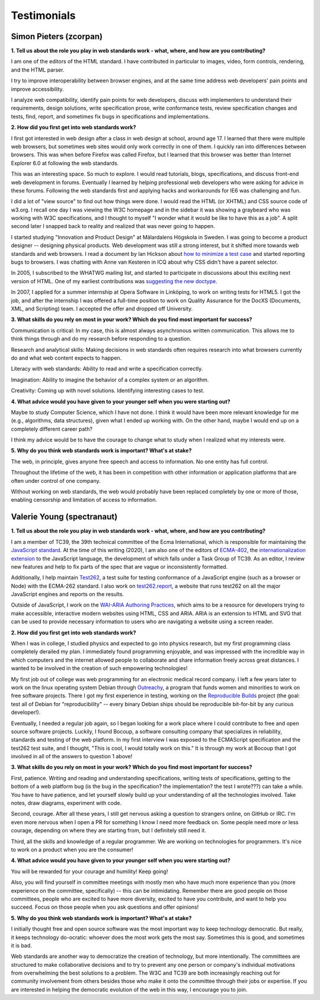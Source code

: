Testimonials
------------

Simon Pieters (zcorpan)
~~~~~~~~~~~~~~~~~~~~~~~

**1. Tell us about the role you play in web standards work - what, where, and how are you contributing?**

I am one of the editors of the HTML standard.
I have contributed in particular to images, video, form controls, rendering, and the HTML parser.

I try to improve interoperability between browser engines,
and at the same time address web developers' pain points and improve accessibility.

I analyze web compatibility,
identify pain points for web developers,
discuss with implementers to understand their requirements,
design solutions,
write specification prose,
write conformance tests,
review specification changes and tests,
find, report, and sometimes fix bugs in specifications and implementations.

**2. How did you first get into web standards work?**

I first got interested in web design after a class in web design at school, around age 17.
I learned that there were multiple web browsers, but sometimes web sites would only work correctly in one of them.
I quickly ran into differences between browsers.
This was when before Firefox was called Firefox, but I learned that this browser was better than Internet Explorer 6.0 at following the web standards.

This was an interesting space.
So much to explore.
I would read tutorials, blogs, specifications, and discuss front-end web development in forums.
Eventually I learned by helping professional web developers who were asking for advice in these forums.
Following the web standards first and applying hacks and workarounds for IE6 was challenging and fun.

I did a lot of "view source" to find out how things were done.
I would read the HTML (or XHTML) and CSS source code of w3.org.
I recall one day I was viewing the W3C homepage and in the sidebar it was showing a graybeard who was working with W3C specifications,
and I thought to myself "I wonder what it would be like to have this as a job".
A split second later I snapped back to reality and realized that was never going to happen.

I started studying "Innovation and Product Design" at Mälardalens Högskola in Sweden.
I was going to become a product designer -- designing physical products.
Web development was still a strong interest, but it shifted more towards web standards and web browsers.
I read a document by Ian Hickson about `how to minimize a test case <https://www.hixie.ch/advocacy/writing-test-cases-for-web-browsers>`__
and started reporting bugs to browsers.
I was chatting with Anne van Kesteren in ICQ about why CSS didn't have a parent selector.

In 2005, I subscribed to the WHATWG mailing list, and started to participate in discussions about this exciting next version of HTML.
One of my earliest contributions was `suggesting the new doctype <https://annevankesteren.nl/2005/07/html5-doctype>`__.

In 2007, I applied for a summer internship at Opera Software in Linköping, to work on writing tests for HTML5.
I got the job, and after the internship I was offered a full-time position to work on Quality Assurance for the DocXS (Documents, XML, and Scripting) team.
I accepted the offer and dropped off University.

**3. What skills do you rely on most in your work?
Which do you find most important for success?**

Communication is critical:
In my case, this is almost always asynchronous written communication.
This allows me to think things through and do my research before responding to a question.

Research and analytical skills:
Making decisions in web standards often requires research into what browsers currently do and what web content expects to happen.

Literacy with web standards:
Ability to read and write a specification correctly.

Imagination:
Ability to imagine the behavior of a complex system or an algorithm.

Creativity:
Coming up with novel solutions.
Identifying interesting cases to test.

**4. What advice would you have given to your younger self when you were starting out?**

Maybe to study Computer Science, which I have not done.
I think it would have been more relevant knowledge for me (e.g., algorithms, data structures), given what I ended up working with.
On the other hand, maybe I would end up on a completely different career path?

I think my advice would be to have the courage to change what to study when I realized what my interests were.

**5. Why do you think web standards work is important?
What's at stake?**

The web, in principle, gives anyone free speech and access to information.
No one entity has full control.

Throughout the lifetime of the web, it has been in competition with other information or application platforms that are often under control of one company.

Without working on web standards, the web would probably have been replaced completely by one or more of those,
enabling censorship and limitation of access to information.

Valerie Young (spectranaut)
~~~~~~~~~~~~~~~~~~~~~~~~~~~

**1. Tell us about the role you play in web standards work - what, where, and how are you contributing?**

I am a member of TC39, the 39th technical committee of the Ecma International, which is responsible for maintaining the `JavaScript standard <https://github.com/tc39/ecma262/>`__.
At the time of this writing (2020), I am also one of the editors of `ECMA-402 <https://github.com/tc39/ecma402>`__, the `internationalization extension <https://developer.mozilla.org/en-US/docs/Web/JavaScript/Reference/Global__Objects/Intl>`__ to the JavaScript language, the development of which falls under a Task Group of TC39.
As an editor, I review new features and help to fix parts of the spec that are vague or inconsistently formatted.

Additionally, I help maintain `Test262 <https://github.com/tc39/test262/>`__, a test suite for testing conformance of a JavaScript engine (such as a browser or Node) with the ECMA-262 standard.
I also work on `test262.report <https://test262.report/>`__, a website that runs test262 on all the major JavaScript engines and reports on the results.

Outside of JavaScript, I work on the `WAI-ARIA Authoring Practices <https://github.com/w3c/aria-practices>`__, which aims to be a resource for developers trying to make accessible, interactive modern websites using HTML, CSS and ARIA.
ARIA is an extension to HTML and SVG that can be used to provide necessary information to users who are navigating a website using a screen reader.

**2. How did you first get into web standards work?**

When I was in college, I studied physics and expected to go into physics research, but my first programming class completely derailed my plan.
I immediately found programming enjoyable, and was impressed with the incredible way in which computers and the internet allowed people to collaborate and share information freely across great distances.
I wanted to be involved in the creation of such empowering technologies!

My first job out of college was web programming for an electronic medical record company.
I left a few years later to work on the linux operating system Debian through `Outreachy <https://www.outreachy.org/>`__, a program that funds women and minorities to work on free software projects.
There I got my first experience in testing, working on the `Reproducible Builds <https://reproducible-builds.org/>`__ project (the goal: test all of Debian for "reproducibility" -- every binary Debian ships should be reproducible bit-for-bit by any curious developer!).

Eventually, I needed a regular job again, so I began looking for a work place where I could contribute to free and open source software projects.
Luckily, I found Bocoup, a software consulting company that specializes in reliability, standards and testing of the web platform. In my first interview I was exposed to the ECMAScript specification and the test262 test suite, and I thought, "This is cool, I would totally work on this." It is through my work at Bocoup that I got involved in all of the answers to question 1 above!

**3. What skills do you rely on most in your work? Which do you find most important for success?**

First, patience.
Writing and reading and understanding specifications, writing tests of specifications, getting to the bottom of a web platform bug (is the bug in the specification? the implementation? the test I wrote???) can take a while.
You have to have patience, and let yourself slowly build up your understanding of all the technologies involved.
Take notes, draw diagrams, experiment with code.

Second, courage.
After all these years, I still get nervous asking a question to strangers online, on GitHub or IRC.
I'm even more nervous when I open a PR for something I know I need more feedback on.
Some people need more or less courage, depending on where they are starting from, but I definitely still need it.

Third, all the skills and knowledge of a regular programmer.
We are working on technologies for programmers.
It's nice to work on a product when you are the consumer!

**4. What advice would you have given to your younger self when you were starting out?**

You will be rewarded for your courage and humility! Keep going!

Also, you will find yourself in committee meetings with mostly men who have much more experience than you (more experience on the committee, specifically) -- this can be intimidating.
Remember there are good people on those committees, people who are excited to have more diversity, excited to have you contribute, and want to help you succeed.
Focus on those people when you ask questions and offer opinions!

**5. Why do you think web standards work is important? What's at stake?**

I initially thought free and open source software was the most important way to keep technology democratic.
But really, it keeps technology do-ocratic: whoever does the most work gets the most say.
Sometimes this is good, and sometimes it is bad.

Web standards are another way to democratize the creation of technology, but more intentionally.
The committees are structured to make collaborative decisions and to try to prevent any one person or company's individual motivations from overwhelming the best solutions to a problem.
The W3C and TC39 are both increasingly reaching out for community involvement from others besides those who make it onto the committee through their jobs or expertise.
If you are interested in helping the democratic evolution of the web in this way, I encourage you to join.

